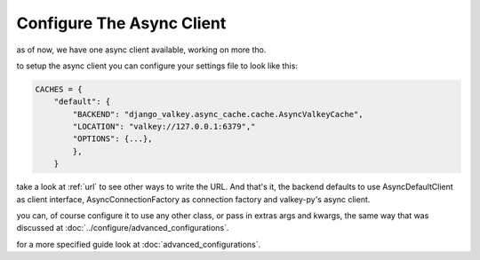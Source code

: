 ==========================
Configure The Async Client
==========================

as of now, we have one async client available, working on more tho.

to setup the async client you can configure your settings file to look like this:

.. code-block:: python

    CACHES = {
        "default": {
            "BACKEND": "django_valkey.async_cache.cache.AsyncValkeyCache",
            "LOCATION": "valkey://127.0.0.1:6379","
            "OPTIONS": {...},
            },
        }
        
take a look at :ref:`url` to see other ways to write the URL.
And that's it, the backend defaults to use AsyncDefaultClient as client interface, AsyncConnectionFactory as connection factory and valkey-py's async client.

you can, of course configure it to use any other class, or pass in extras args and kwargs, the same way that was discussed at :doc:`../configure/advanced_configurations`.

for a more specified guide look at :doc:`advanced_configurations`.